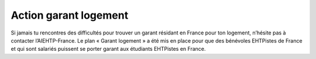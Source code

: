======================
Action garant logement
======================

Si jamais tu rencontres des difficultés pour trouver un garant résidant en France pour ton
logement, n’hésite pas à contacter l’AIEHTP-France. Le plan « Garant logement » a été mis en place pour que des bénévoles EHTPistes de France et qui sont salariés puissent se porter garant aux étudiants EHTPistes en France.